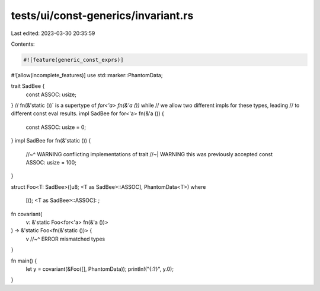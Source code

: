 tests/ui/const-generics/invariant.rs
====================================

Last edited: 2023-03-30 20:35:59

Contents:

.. code-block:: rs

    #![feature(generic_const_exprs)]
#![allow(incomplete_features)]
use std::marker::PhantomData;

trait SadBee {
    const ASSOC: usize;
}
// fn(&'static ())` is a supertype of `for<'a> fn(&'a ())` while
// we allow two different impls for these types, leading
// to different const eval results.
impl SadBee for for<'a> fn(&'a ()) {
    const ASSOC: usize = 0;
}
impl SadBee for fn(&'static ()) {
    //~^ WARNING conflicting implementations of trait
    //~| WARNING this was previously accepted
    const ASSOC: usize = 100;
}

struct Foo<T: SadBee>([u8; <T as SadBee>::ASSOC], PhantomData<T>)
where
    [(); <T as SadBee>::ASSOC]: ;

fn covariant(
    v: &'static Foo<for<'a> fn(&'a ())>
) -> &'static Foo<fn(&'static ())> {
    v
    //~^ ERROR mismatched types
}

fn main() {
    let y = covariant(&Foo([], PhantomData));
    println!("{:?}", y.0);
}


